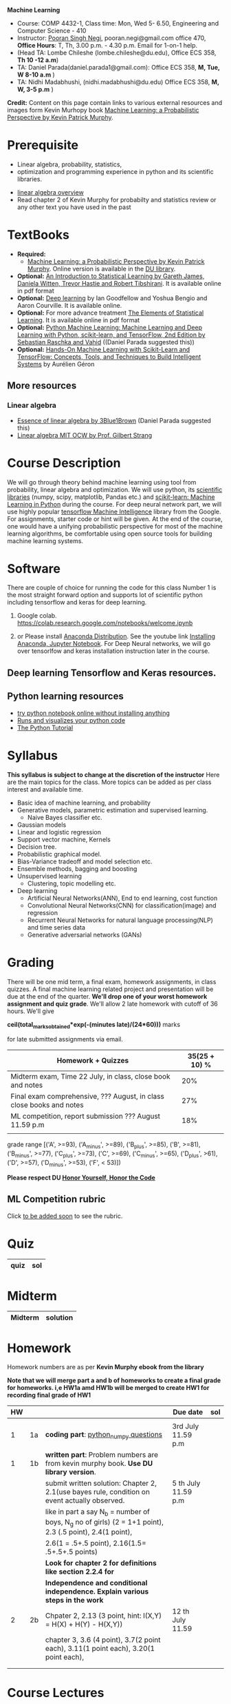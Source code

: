 *Machine Learning*
  - Course:   COMP 4432-1, Class time: Mon, Wed 5- 6.50, Engineering and Computer Science - 410
  - Instructor: [[https://sites.google.com/site/poorannegi/][Pooran Singh Negi]], pooran.negi@gmail.com office 470, *Office Hours*:  T, Th,  3.00 p.m. - 4.30 p.m. Email for 1-on-1 help.
  - (Head TA: Lombe Chileshe (lombe.chileshe@du.edu), Office ECS 358, *Th 10 -12 a.m*)
  - TA: Daniel Parada(daniel.parada1@gmail.com): Office ECS 358, *M, Tue, W 8-10 a.m*  )
  - TA:  Nidhi Madabhushi, (nidhi.madabhushi@du.edu) Office ECS 358, *M, W, 3-5 p.m*  )

*Credit:* Content on this page contain links to various external resources and images form Kevin Murhopy book  [[https://www.cs.ubc.ca/~murphyk/MLbook/][Machine Learning: a Probabilistic Perspective by Kevin Patrick Murphy]].

* Prerequisite
 - Linear algebra, probability, statistics,
 - optimization and  programming experience in python and its scientific libraries.
-  [[http://cs229.stanford.edu/section/cs229-linalg.pdf][linear algebra overview]] 
-  Read chapter 2 of Kevin Murphy for probabilty and statistics review or any other text you have used in the past
* TextBooks
- *Required:*
  -  [[https://www.cs.ubc.ca/~murphyk/MLbook/][Machine Learning: a Probabilistic Perspective by Kevin Patrick Murphy]]. Online version is available in the [[https://library.du.edu/][DU library]].
- *Optional:*  [[http://www-bcf.usc.edu/~gareth/ISL/][An Introduction to Statistical Learning by Gareth James, Daniela Witten, Trevor Hastie and Robert Tibshirani]]. It is available online in pdf format
- *Optional:*  [[http://www.deeplearningbook.org/][Deep learning]]  by Ian Goodfellow and Yoshua Bengio and Aaron Courville.   It is available online.
- *Optional:* For more advance treatment [[https://web.stanford.edu/~hastie/ElemStatLearn/][The Elements of Statistical Learning]]. It is available online in pdf format   
- *Optional:* [[https://www.amazon.com/Python-Machine-Learning-Sebastian-Raschka/dp/1787125939/ref=tmm_pap_swatch_0?_encoding=UTF8&qid=&sr=][Python Machine Learning: Machine Learning and Deep Learning with Python, scikit-learn, and TensorFlow, 2nd Edition by  Sebastian Raschka and  Vahid]] ((Daniel Parada suggested this))
- *Optional:* [[https://www.amazon.com/gp/product/B06XNKV5TS/ref=dbs_a_def_rwt_hsch_vapi_tkin_p1_i0][Hands-On Machine Learning with Scikit-Learn and TensorFlow: Concepts, Tools, and Techniques to Build Intelligent Systems]] by Aurélien Géron
** More resources
*** Linear algebra
- [[https://www.youtube.com/watch?v=fNk_zzaMoSs&list=PLZHQObOWTQDPD3MizzM2xVFitgF8hE_ab][Essence of linear algebra by 3Blue1Brown]] (Daniel Parada suggested this)
- [[https://ocw.mit.edu/courses/mathematics/18-06-linear-algebra-spring-2010/][Linear algebra MIT OCW by Prof. Gilbert Strang]] 

* Course Description
We will go through theory behind
machine learning using tool from probability, linear algebra and optimization.
We will use python, its [[https://www.scipy.org/][scientific libraries]] (numpy, scipy, matplotlib, Pandas etc.)
and [[http://scikit-learn.org/stable/][scikit-learn: Machine Learning in Python]] during the course. For deep neural network part, we will use
highly popular [[https://www.tensorflow.org/][tensorflow Machine Intelligence]] library from the Google. For assignments, starter code  or hint will be given. 
At the end of the course, one would have a unifying probabilistic perspective for most of the machine learning algorithms, be comfortable using open source tools for building machine learning systems.

* Software
There are couple of choice for running the code for this class
 Number 1 is the most straight forward option and supports lot of scientific python including tensorflow and keras for deep learning.
1. Google colab.  https://colab.research.google.com/notebooks/welcome.ipynb

2. or Please install [[https://www.anaconda.com/distribution/#download-section][Anaconda Distribution]]. See the youtube link [[https://www.youtube.com/watch?v=OOFONKvaz0A][Installing Anaconda, Jupyter Notebook]]. For Deep Neural networks, we will go over tensorlfow and keras installation instruction later in the course.

** Deep learning Tensorflow and Keras resources.



** Python learning resources
   - [[https://try.jupyter.org/][try python notebook online without installing anything]]
   - [[http://pythontutor.com/live.html#mode%3Dedit][Runs and visualizes your python code]]
   - [[https://docs.python.org/3/tutorial/index.html][The Python Tutorial]]  
* Syllabus
*This syllabus is subject to change at the discretion of the instructor*
Here are the main topics for the class. More topics can be added as per class interest and available time.
- Basic idea of machine learning, and probability
- Generative models, parametric estimation and supervised learning.
  - Naive Bayes classifier etc.
- Gaussian models
- Linear and logistic regression
- Support vector machine, Kernels
- Decision tree.
- Probabilistic graphical model.
- Bias-Variance tradeoff and model selection etc.
- Ensemble methods, bagging and boosting
- Unsupervised learning
  - Clustering, topic modelling etc.
- Deep learning
  - Artificial Neural Networks(ANN), End to end learning, cost function
  - Convolutional Neural Networks(CNN) for classification(image) and regression
  - Recurrent Neural Networks for natural language processing(NLP) and time series data
  - Generative adversarial networks (GANs) 

* Grading
There will be one mid term, a final exam, homework assignments, in class quizzes. A final machine learning related project
 and presentation will be due at the end of the quarter.
*We'll drop one of your worst homework assignment and quiz grade*.
We'll allow 2 late homework with cutoff of 36 hours. We'll give

 *ceil(total_marks_obtained*exp(-(minutes late)/(24*60)))* marks

  for  late submitted assignments via email.


|-----------------------------------------------------------------------+---------------|
| Homework + Quizzes                                                    | 35(25 + 10) % |
|-----------------------------------------------------------------------+---------------|
| Midterm exam,  Time  22 July, in class, close book and notes          |           20% |
|-----------------------------------------------------------------------+---------------|
| Final exam comprehensive,  ??? August, in class close books and notes |           27% |
|-----------------------------------------------------------------------+---------------|
| ML competition, report submission ??? August 11.59 p.m                |           18% |
|                                                                       |               |
|-----------------------------------------------------------------------+---------------|


grade range [('A', >=93), ('A_minus', >=89), ('B_plus', >=85), ('B', >=81), ('B_minus', >=77), ('C_plus', >=73), ('C', >=69), ('C_minus', >=65),
 ('D_plus', >61), ('D', >=57), ('D_minus', >=53),  ('F', < 53)])


*Please respect DU [[https://www.du.edu/studentlife/studentconduct/honorcode.html][Honor Yourself, Honor the Code]]*

** ML Competition  rubric
  Click [[./project_presentation.org][to be added soon]] to see the rubric.


* Quiz
|------+------------|
| quiz | sol        |
|------+------------|


* Midterm
| Midterm                                                                   | solution |
|---------------------------------------------------------------------------+----------|


* Homework
Homework numbers are as per *Kevin Murphy ebook from the library*

*Note that we will merge part a and b of homeworks  to create a final grade for homeworks. i,e HW1a amd HW1b will be merged to create HW1 for recording final grade of HW1*
| HW |    |                                                                                                          | Due date            | sol |
|----+----+----------------------------------------------------------------------------------------------------------+---------------------+-----|
|    |    |                                                                                                          |                     |     |
|  1 | 1a | *coding part*:  [[https://colab.research.google.com/github/psnegi/ml_s2019/blob/master/hws/hw1a_python_numpy_questions.ipynb][python_numpy questions]]                                                                   | 3rd July 11.59 p.m  |     |
|----+----+----------------------------------------------------------------------------------------------------------+---------------------+-----|
|  1 | 1b | *written part*: Problem numbers are from kevin murphy book. *Use DU  library version*.                   |                     |     |
|    |    | submit written solution: Chapter 2, 2.1(use bayes rule, condition on event actually observed.            | 5 th July 11.59 p.m |     |
|    |    | like in part a say N_b = number of boys, N_g no of girls) (2 = 1+1 point), 2.3 (.5 point), 2.4(1 point), |                     |     |
|    |    | 2.6(1 = .5+.5 point), 2.16(1.5= .5+.5+.5 points)                                                         |                     |     |
|    |    | *Look for chapter 2 for definitions like section 2.2.4 for*                                              |                     |     |
|    |    | *Independence and conditional independence.  Explain various steps in the work*                          |                     |     |
|----+----+----------------------------------------------------------------------------------------------------------+---------------------+-----|
|  2 | 2b | Chpater 2,    2.13 (3 point, hint: I(X,Y) = H(X) + H(Y) - H(X,Y))                                        | 12 th July 11.59    |     |
|    |    | chapter 3,    3.6 (4 point), 3.7(2 point each), 3.11(1 point each), 3.20(1 point each),                  |                     |     |
|----+----+----------------------------------------------------------------------------------------------------------+---------------------+-----|
|    |    |                                                                                                          |                     |     |
|----+----+----------------------------------------------------------------------------------------------------------+---------------------+-----|
|    |    |                                                                                                          |                     |     |

* Course Lectures


| Date      | Reading assignment                                                                          | uploaded slides/notebooks                                                                                          |
|-----------+---------------------------------------------------------------------------------------------+--------------------------------------------------------------------------------------------------------------------|
| 24 June   | Read chapter 1 of Kevin Murphy and Basic of probability from chapter 2 upto 2.4.1 and 2.4.6 | Review basic linear algebra, notion of do product and similarity. This is very fundamental and we'll use it a lot. |
|           | Detail [[https://scipy-lectures.org/][Scipy Lecture Notes]] . Practice 1.3.1 and 1.3.2, 1.4.1 to 1.4.2.8 in Jupyter notebook | properties of vectors, matrices and connection between them, notion of linear combinations and spanned space.      |
|           |                                                                                             | Reviewed common discrete random variables.                                                                         |
|           |                                                                                             | Review assignment about eigen value and vectors, SVD, positive definite matrices from your linear algebra notes.   |
|           |                                                                                             | continuous distributions like normal, multi-variate normal, beta, dirichlet .                                      |
|-----------+---------------------------------------------------------------------------------------------+--------------------------------------------------------------------------------------------------------------------|
| 26 June   | section 2.2, 2.3, 2.4[.1, .2, .3, .4, .5, .6], 2.5[.1, .2, .4], 2.6.1, 2.8 of kevin Murphy  | Basic machine learning categories. Generative classifiers.                                                         |
|           | 3.1-3.2.4                                                                                   | Bayesian concept learning.                                                                                         |
|           |                                                                                             | [[https://colab.research.google.com/github/psnegi/ml_s2019/blob/master/notebooks/lecture1_24june/ml_motivation.ipynb][ml motivation notebook]]                                                                                             |
|           |                                                                                             | [[https://colab.research.google.com/github/psnegi/ml_s2019/blob/master/notebooks/lecture1_24june/numpy_basics.ipynb][numpy basic notebook]]                                                                                               |
|           |                                                                                             | [[https://colab.research.google.com/github/psnegi/ml_s2019/blob/master/notebooks/lecture2_26june/Generative_model.ipynb][generative models notebook]]                                                                                         |
|-----------+---------------------------------------------------------------------------------------------+--------------------------------------------------------------------------------------------------------------------|
| 1 st July |                                                                                             | [[https://colab.research.google.com/github/psnegi/ml_s2019/blob/master/notebooks/lecture3_1July/note_probabiliy_and_information_theory.ipynb][information theory, beta dist, mle, map]]                                                                            |
|           |                                                                                             |                                                                                                                    |

